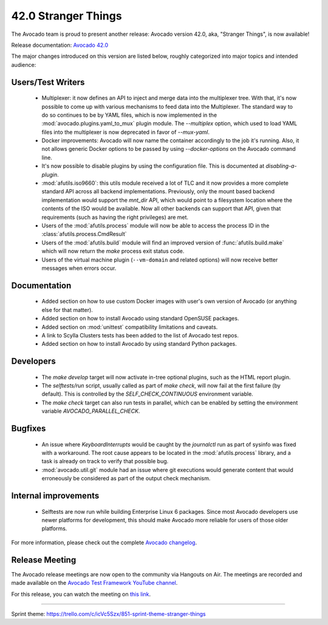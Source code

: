 ====================
42.0 Stranger Things
====================

The Avocado team is proud to present another release: Avocado version
42.0, aka, "Stranger Things", is now available!

Release documentation: `Avocado 42.0
<http://avocado-framework.readthedocs.io/en/42.0/>`_

The major changes introduced on this version are listed below,
roughly categorized into major topics and intended audience:

Users/Test Writers
==================

 * Multiplexer: it now defines an API to inject and merge data into
   the multiplexer tree.  With that, it's now possible to come up
   with various mechanisms to feed data into the Multiplexer.  The
   standard way to do so continues to be by YAML files, which is now
   implemented in the :mod:`avocado.plugins.yaml_to_mux` plugin module.
   The `--multiplex` option, which used to load YAML files into the
   multiplexer is now deprecated in favor of `--mux-yaml`.

 * Docker improvements: Avocado will now name the container accordingly
   to the job it's running.  Also, it not allows generic Docker options
   to be passed by using `--docker-options` on the Avocado command line.

 * It's now possible to disable plugins by using the configuration file.
   This is documented at `disabling-a-plugin`.

 * :mod:`afutils.iso9660`: this utils module received a lot of
   TLC and it now provides a more complete standard API across all
   backend implementations.  Previously, only the mount based backend
   implementation would support the `mnt_dir` API, which would point
   to a filesystem location where the contents of the ISO would be
   available.  Now all other backends can support that API, given that
   requirements (such as having the right privileges) are met.

 * Users of the :mod:`afutils.process` module will now be able
   to access the process ID in the
   :class:`afutils.process.CmdResult`

 * Users of the :mod:`afutils.build` module will find an
   improved version of :func:`afutils.build.make` which will now
   return the `make` process exit status code.

 * Users of the virtual machine plugin (``--vm-domain`` and related
   options) will now receive better messages when errors occur.

Documentation
=============

 * Added section on how to use custom Docker images with user's own
   version of Avocado (or anything else for that matter).

 * Added section on how to install Avocado using standard OpenSUSE
   packages.

 * Added section on :mod:`unittest` compatibility limitations and
   caveats.

 * A link to Scylla Clusters tests has been added to the list of
   Avocado test repos.

 * Added section on how to install Avocado by using standard Python
   packages.

Developers
==========

 * The `make develop` target will now activate in-tree optional plugins,
   such as the HTML report plugin.

 * The `selftests/run` script, usually called as part of `make check`,
   will now fail at the first failure (by default).  This is controlled
   by the `SELF_CHECK_CONTINUOUS` environment variable.

 * The `make check` target can also run tests in parallel, which can be
   enabled by setting the environment variable `AVOCADO_PARALLEL_CHECK`.

Bugfixes
========

 * An issue where `KeyboardInterrupts` would be caught by the
   `journalctl` run as part of sysinfo was fixed with a workaround.
   The root cause appears to be located in the
   :mod:`afutils.process` library, and a task is already on
   track to verify that possible bug.

 * :mod:`avocado.util.git` module had an issue where git executions
   would generate content that would erroneously be considered as
   part of the output check mechanism.

Internal improvements
=====================

 * Selftests are now run while building Enterprise Linux 6 packages.
   Since most Avocado developers use newer platforms for development,
   this should make Avocado more reliable for users of those older
   platforms.

For more information, please check out the complete
`Avocado changelog
<https://github.com/avocado-framework/avocado/compare/41.0...42.0>`_.

Release Meeting
===============

The Avocado release meetings are now open to the community via
Hangouts on Air.  The meetings are recorded and made available on the
`Avocado Test Framework YouTube channel
<https://www.youtube.com/channel/UC-RVZ_HFTbEztDM7wNY4NfA>`_.

For this release, you can watch the meeting on `this link
<https://www.youtube.com/watch?v=LlrXKEOxeAY>`_.

----

| Sprint theme: https://trello.com/c/icVc5Szx/851-sprint-theme-stranger-things
